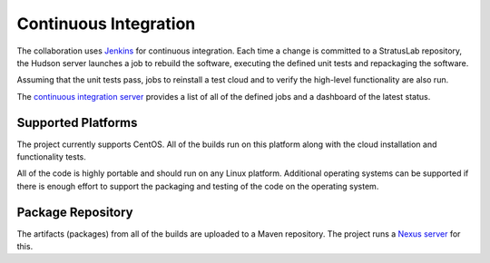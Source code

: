 Continuous Integration
======================

The collaboration uses `Jenkins <http://jenkins-ci.org>`__ for
continuous integration. Each time a change is committed to a
StratusLab repository, the Hudson server launches a job to rebuild the
software, executing the defined unit tests and repackaging the
software.

Assuming that the unit tests pass, jobs to reinstall a test cloud and to
verify the high-level functionality are also run.

The `continuous integration server <https://ci.stratuslab.eu/>`__
provides a list of all of the defined jobs and a dashboard of the
latest status.

Supported Platforms
-------------------

The project currently supports CentOS.  All of the builds run on this
platform along with the cloud installation and functionality tests.

All of the code is highly portable and should run on any Linux
platform. Additional operating systems can be supported if there is
enough effort to support the packaging and testing of the code on
the operating system. 

Package Repository
------------------

The artifacts (packages) from all of the builds are uploaded to a Maven
repository. The project runs a `Nexus
server <http://repo.stratuslab.eu:8081/>`__ for this.
